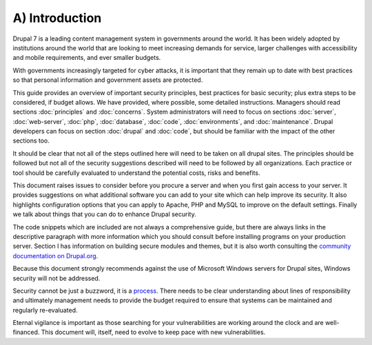 A) Introduction
===============

Drupal 7 is a leading content management system in governments around the world.
It has been widely adopted by institutions around the world that are looking to
meet increasing demands for service, larger challenges with accessibility and
mobile requirements, and ever smaller budgets.

With governments increasingly targeted for cyber attacks, it is important that
they remain up to date with best practices so that personal information and
government assets are protected.

This guide provides an overview of important security principles, best practices
for basic security; plus extra steps to be considered, if budget allows. We have
provided, where possible, some detailed instructions. Managers should read
sections :doc:`principles` and :doc:`concerns`. System administrators will need
to focus on sections :doc:`server`, :doc:`web-server`, :doc:`php`,
:doc:`database`, :doc:`code`, :doc:`environments`, and :doc:`maintenance`.
Drupal developers can focus on section :doc:`drupal` and :doc:`code`, but should
be familiar with the impact of the other sections too.

It should be clear that not all of the steps outlined here will need to be taken
on all drupal sites. The principles should be followed but not all of the
security suggestions described will need to be followed by all organizations.
Each practice or tool should be carefully evaluated to understand the potential
costs, risks and benefits.

This document raises issues to consider before you procure a server and when you
first gain access to your server. It provides suggestions on what additional
software you can add to your site which can help improve its security. It also
highlights configuration options that you can apply to Apache, PHP and MySQL to
improve on the default settings. Finally we talk about things that you can do to
enhance Drupal security.

The code snippets which are included are not always a comprehensive guide, but
there are always links in the descriptive paragraph with more information which
you should consult before installing programs on your production server.
Section I has information on building secure modules and themes, but it is also
worth consulting the `community documentation on Drupal.org`_.

Because this document strongly recommends against the use of Microsoft Windows
servers for Drupal sites, Windows security will not be addressed.

Security cannot be just a buzzword, it is a `process`_. There needs to be clear
understanding about lines of responsibility and ultimately management needs to
provide the budget required to ensure that systems can be maintained and
regularly re-evaluated.

Eternal vigilance is important as those searching for your vulnerabilities are
working around the clock and are well-financed. This document will, itself, need
to evolve to keep pace with new vulnerabilities.

.. _community documentation on Drupal.org: https://drupal.org/writing-secure-code
.. _process: https://www.schneier.com/essays/archives/2000/04/the_process_of_secur.html
